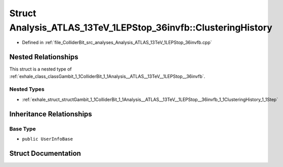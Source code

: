 .. _exhale_struct_structGambit_1_1ColliderBit_1_1Analysis__ATLAS__13TeV__1LEPStop__36invfb_1_1ClusteringHistory:

Struct Analysis_ATLAS_13TeV_1LEPStop_36invfb::ClusteringHistory
===============================================================

- Defined in :ref:`file_ColliderBit_src_analyses_Analysis_ATLAS_13TeV_1LEPStop_36invfb.cpp`


Nested Relationships
--------------------

This struct is a nested type of :ref:`exhale_class_classGambit_1_1ColliderBit_1_1Analysis__ATLAS__13TeV__1LEPStop__36invfb`.


Nested Types
************

- :ref:`exhale_struct_structGambit_1_1ColliderBit_1_1Analysis__ATLAS__13TeV__1LEPStop__36invfb_1_1ClusteringHistory_1_1Step`


Inheritance Relationships
-------------------------

Base Type
*********

- ``public UserInfoBase``


Struct Documentation
--------------------


.. doxygenstruct:: Gambit::ColliderBit::Analysis_ATLAS_13TeV_1LEPStop_36invfb::ClusteringHistory
   :project: GAMBIT
   :members:
   :protected-members:
   :undoc-members: